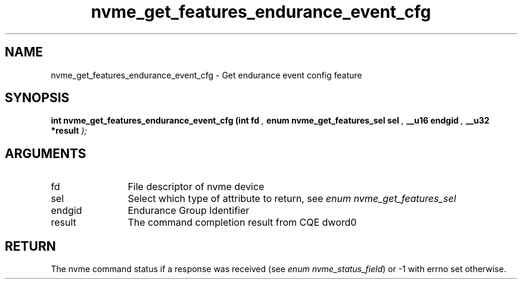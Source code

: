 .TH "nvme_get_features_endurance_event_cfg" 9 "nvme_get_features_endurance_event_cfg" "April 2025" "libnvme API manual" LINUX
.SH NAME
nvme_get_features_endurance_event_cfg \- Get endurance event config feature
.SH SYNOPSIS
.B "int" nvme_get_features_endurance_event_cfg
.BI "(int fd "  ","
.BI "enum nvme_get_features_sel sel "  ","
.BI "__u16 endgid "  ","
.BI "__u32 *result "  ");"
.SH ARGUMENTS
.IP "fd" 12
File descriptor of nvme device
.IP "sel" 12
Select which type of attribute to return, see \fIenum nvme_get_features_sel\fP
.IP "endgid" 12
Endurance Group Identifier
.IP "result" 12
The command completion result from CQE dword0
.SH "RETURN"
The nvme command status if a response was received (see
\fIenum nvme_status_field\fP) or -1 with errno set otherwise.
